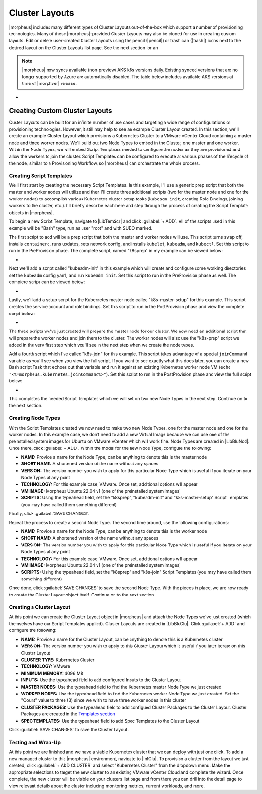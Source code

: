 Cluster Layouts
---------------

|morpheus| includes many different types of Cluster Layouts out-of-the-box which support a number of provisioning technologies. Many of these |morpheus|-provided Cluster Layouts may also be cloned for use in creating custom layouts. Edit or delete user-created Cluster Layouts using the pencil (|pencil|) or trash can (|trash|) icons next to the desired layout on the Cluster Layouts list page. See the next section for an

.. image:: /images/provisioning/library/clusterLayouts.png

.. note:: |morpheus| now syncs available (non-preview) AKS k8s versions daily. Existing synced versions that are no longer supported by Azure are automatically disabled. The table below includes available AKS versions at time of |morphver| release.

- .. toggle-header:: :header: **List of Default System Cluster Layouts**

    .. include:: system_cluster_layouts.rst

Creating Custom Cluster Layouts
^^^^^^^^^^^^^^^^^^^^^^^^^^^^^^^

Custer Layouts can be built for an infinite number of use cases and targeting a wide range of configurations or provisioning technologies. However, it still may help to see an example Cluster Layout created. In this section, we'll create an example Cluster Layout which provisions a Kubernetes Cluster to a VMware vCenter Cloud containing a master node and three worker nodes. We'll build out two Node Types to embed in the Cluster, one master and one worker. Within the Node Types, we will embed Script Templates needed to configure the nodes as they are provisioned and allow the workers to join the cluster. Script Templates can be configured to execute at various phases of the lifecycle of the node, similar to a Provisioning Workflow, so |morpheus| can orchestrate the whole process.

Creating Script Templates
`````````````````````````

We'll first start by creating the necessary Script Templates. In this example, I'll use a generic prep script that both the master and worker nodes will utilize and then I'll create three additional scripts (two for the master node and one for the worker nodes) to accomplish various Kubernetes cluster setup tasks (``kubeadm init``, creating Role Bindings, joining workers to the cluster, etc.). I'll briefly describe each here and step through the process of creating the Script Template objects in |morpheus|.

To begin a new Script Template, navigate to |LibTemScr| and click :guilabel:`+ ADD`. All of the scripts used in this example will be "Bash" type, run as user "root" and with SUDO marked.

The first script to add will be a prep script that both the master and worker nodes will use. This script turns swap off, installs ``containerd``, runs updates, sets network config, and installs ``kubelet``, ``kubeadm``, and ``kubectl``. Set this script to run in the PreProvision phase. The complete script, named "k8sprep" in my example can be viewed below:

- .. toggle-header:: :header: **k8sprep Script Template**

    .. code-block:: bash

      function wait_for_dpkg() {
        FRONT_END_LOCK_FILE=/var/lib/dpkg/lock-frontend
        DPKG_LOCK_FILE=/var/lib/apt/lists/lock

        echo "checking for dpkq lock existence..."
        if [ -e "$DPKG_LOCK_FILE" ]; then
          while fuser $DPKG_LOCK_FILE >/dev/null 2>&1 ; do
            echo "Waiting for lock $DPKG_LOCK_FILE..."
            sleep 1
          done
        fi
        echo "checking for dpkq lock-frontend existence..."
        if [ -e "$FRONT_END_LOCK_FILE" ]; then
          while fuser $FRONT_END_LOCK_FILE >/dev/null 2>&1 ; do
            echo "Waiting for lock $FRONT_END_LOCK_FILE..."
            sleep 1
          done
          echo "force removing lock $FRONT_END_LOCK_FILE"
          sudo rm $FRONT_END_LOCK_FILE
          sleep 5
        fi
        }
        # Swap must be turned off see https://kubernetes.io/docs/setup/production-environment/tools/kubeadm/install-kubeadm/
        sudo swapoff -a ; sudo sed -i '/ swap / s/^/#/' /etc/fstab
        # Install containerd packages from Debian sse: https://docs.docker.com/engine/install/ubuntu/
        wait_for_dpkg
        sudo apt-get update
        sudo apt-get install ca-certificates curl gnupg lsb-release -y
        sudo mkdir -m 0755 -p /etc/apt/keyrings
        sudo curl -fsSL https://download.docker.com/linux/ubuntu/gpg | sudo gpg --dearmor -o /etc/apt/keyrings/docker.gpg
        sudo mkdir -m 0755 -p /etc/apt/keyrings
        sudo curl -fsSL https://download.docker.com/linux/ubuntu/gpg | sudo gpg --dearmor -o /etc/apt/keyrings/docker.gpgsudo
        echo   "deb [arch=$(dpkg --print-architecture) signed-by=/etc/apt/keyrings/docker.gpg] https://download.docker.com/linux/ubuntu \
        $(lsb_release -cs) stable" | sudo tee /etc/apt/sources.list.d/docker.list > /dev/null
        sudo apt-get update
        # the Docker documentation advises to install the whole Docker runtime environment but containerd.io is sufficient
        sudo apt-get install containerd.io -y
        # Prepare the necessary network config see: https://kubernetes.io/docs/setup/production-environment/container-runtimes/
        sudo cat <<EOF | sudo tee /etc/modules-load.d/k8s.conf
        overlay
        br_netfilter
        EOF
        sudo modprobe overlay
        sudo modprobe br_netfilter
        sudo cat <<EOF | sudo tee /etc/sysctl.d/k8s.conf
        net.bridge.bridge-nf-call-iptables  = 1
        net.bridge.bridge-nf-call-ip6tables = 1
        net.ipv4.ip_forward                 = 1
        EOF
        # Apply sysctl params without reboot
        sudo sysctl --system
        # Install kubeadm follwing the K8s documentation: https://kubernetes.io/docs/setup/production-environment/tools/kubeadm/install-kubeadm/
        sudo apt-get install -y apt-transport-https ca-certificates curl
        sudo curl -fsSL  https://packages.cloud.google.com/apt/doc/apt-key.gpg|sudo gpg --dearmor -o /etc/apt/trusted.gpg.d/k8s.gpg
        sudo echo "deb https://apt.kubernetes.io/ kubernetes-xenial main" | sudo tee /etc/apt/sources.list.d/kubernetes.list
        sudo apt-get update
        sudo apt-get -y install -y kubelet=1.26.1-00 kubeadm=1.26.1-00 kubectl=1.26.1-00

        sudo apt-mark hold kubelet kubeadm kubectl
        # see https://github.com/etcd-io/etcd/issues/13670
        cat << EOF | sudo tee /etc/containerd/config.toml
        version = 2
        [plugins]
        [plugins."io.containerd.grpc.v1.cri"]
         [plugins."io.containerd.grpc.v1.cri".containerd]
            [plugins."io.containerd.grpc.v1.cri".containerd.runtimes]
              [plugins."io.containerd.grpc.v1.cri".containerd.runtimes.runc]
                runtime_type = "io.containerd.runc.v2"
                [plugins."io.containerd.grpc.v1.cri".containerd.runtimes.runc.options]
                  SystemdCgroup = true
        EOF
        sudo systemctl restart containerd

Next we'll add a script called "kubeadm-init" in this example which will create and configure some working directories, set the ``kubeadm`` config yaml, and run ``kubeadm init``. Set this script to run in the PreProvision phase as well. The complete script can be viewed below:

- .. toggle-header:: :header: **kubeadm-init Script Template**

    .. code-block:: bash

      mkdir -p <%=morpheus.morpheusHome%>/kube
      mkdir -p <%=morpheus.morpheusHome%>/kube/working
      mkdir -p <%=morpheus.morpheusHome%>/.kube
      sudo chown <%=morpheus.morpheusUser%>:<%=morpheus.morpheusUser%> <%=morpheus.morpheusHome%>/kube
      sudo chown <%=morpheus.morpheusUser%>:<%=morpheus.morpheusUser%> <%=morpheus.morpheusHome%>/kube/working
      cat <<EOF | sudo tee <%=morpheus.morpheusHome%>/kube/working/kubeadm-config.yaml
      # kubeadm-config.yaml
      kind: ClusterConfiguration
      apiVersion: kubeadm.k8s.io/v1beta3
      kubernetesVersion: v1.26.1
      networking:
        serviceSubnet: "10.96.0.0/16"
        podSubnet: "10.244.0.0/24"
        dnsDomain: "cluster.local"
      apiServer:
        extraArgs:
          authorization-mode: "Node,RBAC"
      clusterName: "example-cluster"
      ---
      kind: KubeletConfiguration
      apiVersion: kubelet.config.k8s.io/v1beta1
      cgroupDriver: systemd
      EOF
      sudo kubeadm init --config <%=morpheus.morpheusHome%>/kube/working/kubeadm-config.yaml
      sudo cp -i /etc/kubernetes/admin.conf <%=morpheus.morpheusHome%>/.kube/config &&
      sudo chown <%=morpheus.morpheusUser%>:<%=morpheus.morpheusUser%> <%=morpheus.morpheusHome%>/.kube/config

Lastly, we'll add a setup script for the Kubernetes master node called "k8s-master-setup" for this example. This script creates the service account and role bindings. Set this script to run in the PostProvision phase and view the complete script below:

- .. toggle-header:: :header: **k8s-master-setup Script Template**

    .. code-block:: bash

      #create a service account
      cd <%=morpheus.morpheusHome%>
      #kubectl -n kube-system create sa morpheus
      kubectl create sa morpheus
      cat <<EOF | tee <%=morpheus.morpheusHome%>/kube/morpheus-sa.yaml
      apiVersion: v1
      kind: Secret
      metadata:
        name: morpheus-token
        annotations:
          kubernetes.io/service-account.name: morpheus
      type: kubernetes.io/service-account-token
      EOF
      kubectl create clusterrolebinding serviceaccounts-cluster-admin --clusterrole=cluster-admin --group=system:serviceaccounts
      kubectl create -f <%=morpheus.morpheusHome%>/kube/morpheus-sa.yaml
      kubectl apply -f https://raw.githubusercontent.com/projectcalico/calico/v3.25.0/manifests/calico.yaml

The three scripts we've just created will prepare the master node for our cluster. We now need an additional script that will prepare the worker nodes and join them to the cluster. The worker nodes will also use the "k8s-prep" script we added in the very first step which you'll see in the next step when we create the node types.

Add a fourth script which I've called "k8s-join" for this example. This script takes advantage of a special ``joinCommand`` variable as you'll see when you view the full script. If you want to see exactly what this does later, you can create a new Bash script Task that echoes out that variable and run it against an existing Kubernetes worker node VM (``echo "<%=morpheus.kubernetes.joinCommand%>"``). Set this script to run in the PostProvision phase and view the full script below:

- .. toggle-header:: :header: **k8s-join Script Template**

    .. code-block:: bash

      sudo <%=morpheus.kubernetes.joinCommand%>

This completes the needed Script Templates which we will set on two new Node Types in the next step. Continue on to the next section.

Creating Node Types
```````````````````

With the Script Templates created we now need to make two new Node Types, one for the master node and one for the worker nodes. In this example case, we don't need to add a new Virtual Image because we can use one of the preinstalled system images for Ubuntu on VMware vCenter which will work fine. Node Types are created in |LibBluNod|. Once there, click :guilabel:`+ ADD`. Within the modal for the new Node Type, configure the following:

- **NAME:** Provide a name for the Node Type, can be anything to denote this is the master node
- **SHORT NAME:** A shortened version of the name without any spaces
- **VERSION:** The version number you wish to apply for this particular Node Type which is useful if you iterate on your Node Types at any point
- **TECHNOLOGY:** For this example case, VMware. Once set, additional options will appear
- **VM IMAGE:** Morpheus Ubuntu 22.04 v1 (one of the preinstalled system images)
- **SCRIPTS:** Using the typeahead field, set the "k8sprep", "kubeadm-init" and "k8s-master-setup" Script Templates (you may have called them something different)

Finally, click :guilabel:`SAVE CHANGES`.

Repeat the process to create a second Node Type. The second time around, use the following configurations:

- **NAME:** Provide a name for the Node Type, can be anything to denote this is the worker node
- **SHORT NAME:** A shortened version of the name without any spaces
- **VERSION:** The version number you wish to apply for this particular Node Type which is useful if you iterate on your Node Types at any point
- **TECHNOLOGY:** For this example case, VMware. Once set, additional options will appear
- **VM IMAGE:** Morpheus Ubuntu 22.04 v1 (one of the preinstalled system images)
- **SCRIPTS:** Using the typeahead field, set the "k8sprep" and "k8s-join" Script Templates (you may have called them something different)

Once done, click :guilabel:`SAVE CHANGES` to save the second Node Type. With the pieces in place, we are now ready to create the Cluster Layout object itself. Continue on to the next section.

Creating a Cluster Layout
`````````````````````````

At this point we can create the Cluster Layout object in |morpheus| and attach the Node Types we've just created (which themselves have our Script Templates applied). Cluster Layouts are created in |LibBluClu|. Click :guilabel:`+ ADD` and configure the following:

- **NAME:** Provide a name for the Cluster Layout, can be anything to denote this is a Kubernetes cluster
- **VERSION:** The version number you wish to apply to this Cluster Layout which is useful if you later iterate on this Cluster Layout
- **CLUSTER TYPE:** Kubernetes Cluster
- **TECHNOLOGY:** VMware
- **MINIMUM MEMORY:** 4096 MB
- **INPUTS:** Use the typeahead field to add configured Inputs to the Cluster Layout
- **MASTER NODES:** Use the typeahead field to find the Kubernetes master Node Type we just created
- **WORKER NODES:** Use the typeahead field to find the Kubernetes worker Node Type we just created. Set the "Count" value to three (3) since we wish to have three worker nodes in this cluster
- **CLUSTER PACKAGES:** Use the typeahead field to add configued Cluster Packages to the Cluster Layout. Cluster Packages are created in the `Templates section <https://docs.morpheusdata.com/en/latest/library/templates/templates.html>`_
- **SPEC TEMPLATES:** Use the typeahead field to add Spec Templates to the Cluster Layout

Click :guilabel:`SAVE CHANGES` to save the Cluster Layout.

Testing and Wrap-Up
```````````````````

At this point we are finished and we have a viable Kubernetes cluster that we can deploy with just one click. To add a new managed cluster to this |morpheus| environment, navigate to |InfClu|. To provision a cluster from the layout we just created, click :guilabel:`+ ADD CLUSTER` and select "Kubernetes Cluster" from the dropdown menu. Make the appropriate selections to target the new cluster to an existing VMware vCenter Cloud and complete the wizard. Once complete, the new cluster will be visible on your clusters list page and from there you can drill into the detail page to view relevant details about the cluster including monitoring metrics, current workloads, and more.

